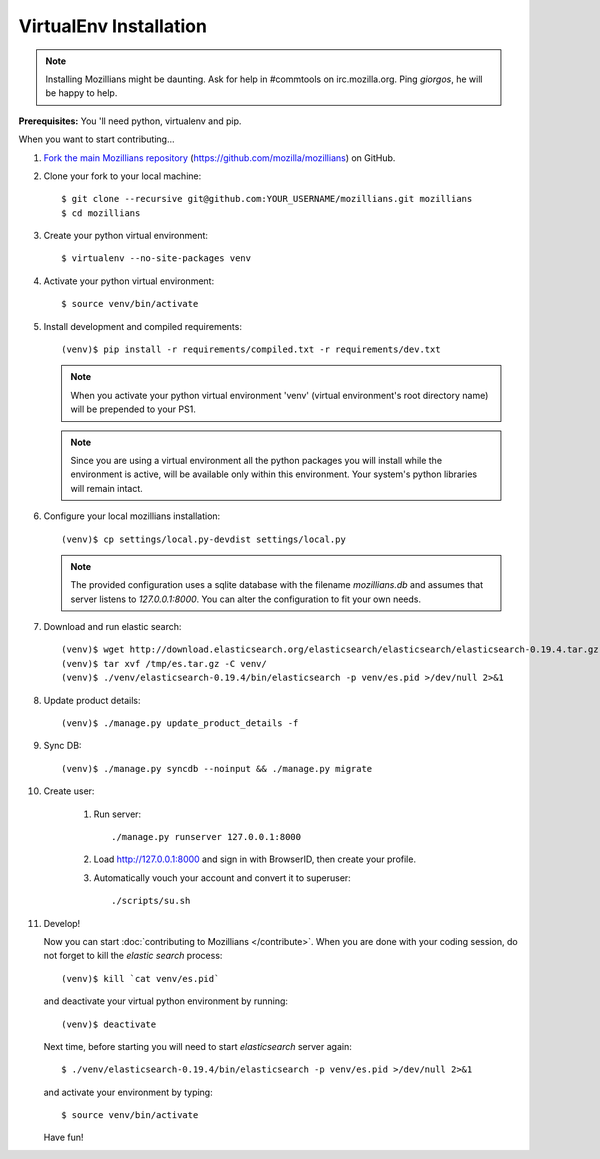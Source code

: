 =======================
VirtualEnv Installation
=======================


.. note::

   Installing Mozillians might be daunting.  Ask for help in
   #commtools on irc.mozilla.org. Ping `giorgos`, he will be happy to
   help.


**Prerequisites:** You 'll need python, virtualenv and pip.

When you want to start contributing... 

#.  `Fork the main Mozillians repository`_ (https://github.com/mozilla/mozillians) on GitHub. 

#.  Clone your fork to your local machine::

    $ git clone --recursive git@github.com:YOUR_USERNAME/mozillians.git mozillians
    $ cd mozillians

#. Create your python virtual environment::

     $ virtualenv --no-site-packages venv

#. Activate your python virtual environment::

     $ source venv/bin/activate

#. Install development and compiled requirements::

     (venv)$ pip install -r requirements/compiled.txt -r requirements/dev.txt

   .. note::

      When you activate your python virtual environment 'venv'
      (virtual environment's root directory name) will be prepended
      to your PS1.


   .. note::

      Since you are using a virtual environment all the python
      packages you will install while the environment is active,
      will be available only within this environment. Your system's
      python libraries will remain intact.

#. Configure your local mozillians installation::

     (venv)$ cp settings/local.py-devdist settings/local.py

   .. note::

      The provided configuration uses a sqlite database with the
      filename `mozillians.db` and assumes that server listens to
      `127.0.0.1:8000`. You can alter the configuration to fit your
      own needs.

#. Download and run elastic search::

     (venv)$ wget http://download.elasticsearch.org/elasticsearch/elasticsearch/elasticsearch-0.19.4.tar.gz -O /tmp/es.tar.gz
     (venv)$ tar xvf /tmp/es.tar.gz -C venv/
     (venv)$ ./venv/elasticsearch-0.19.4/bin/elasticsearch -p venv/es.pid >/dev/null 2>&1

#. Update product details::

     (venv)$ ./manage.py update_product_details -f

#. Sync DB::

     (venv)$ ./manage.py syncdb --noinput && ./manage.py migrate

#. Create user:

     #. Run server::

        ./manage.py runserver 127.0.0.1:8000

     #. Load http://127.0.0.1:8000 and sign in with BrowserID, then create your profile.
     #. Automatically vouch your account and convert it to superuser::

        ./scripts/su.sh


#. Develop!

   Now you can start :doc:`contributing to Mozillians </contribute>`. When you are
   done with your coding session, do not forget to kill the `elastic
   search` process::

     (venv)$ kill `cat venv/es.pid`

   and deactivate your virtual python environment by running::

     (venv)$ deactivate

   Next time, before starting you will need to start `elasticsearch`
   server again::

     $ ./venv/elasticsearch-0.19.4/bin/elasticsearch -p venv/es.pid >/dev/null 2>&1

   and activate your environment by typing::

     $ source venv/bin/activate

   Have fun!

.. _Fork the main Mozillians repository: https://github.com/mozilla/mozillians/fork_select
